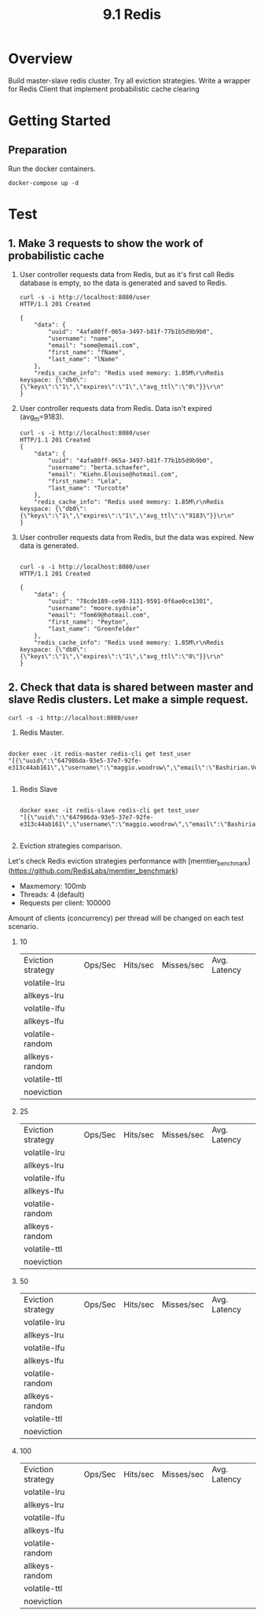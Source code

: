 #+TITLE: 9.1 Redis

* Overview
Build master-slave redis cluster. Try all eviction strategies.
Write a wrapper for Redis Client that implement probabilistic cache clearing
* Getting Started

**  Preparation
Run the docker containers.
#+begin_src shell
  docker-compose up -d
#+end_src

* Test
** 1. Make 3 requests to show the work of probabilistic cache
1. User controller requests data from Redis, but as it's first call Redis database is empty, so the data is generated and saved to Redis.

    #+begin_src shell
    curl -s -i http://localhost:8080/user
    HTTP/1.1 201 Created

    {
        "data": {
            "uuid": "4afa80ff-065a-3497-b81f-77b1b5d9b9b0",
            "username": "name",
            "email": "some@email.com",
            "first_name": "fName",
            "last_name": "lName"
        },
        "redis_cache_info": "Redis used memory: 1.85M\r\nRedis keyspace: {\"db0\":{\"keys\":\"1\",\"expires\":\"1\",\"avg_ttl\":\"0\"}}\r\n"
    }
    #+end_src

2. User controller requests data from Redis. Data isn't expired (avg_ttl=9183).
    #+begin_src shell
    curl -s -i http://localhost:8080/user
    HTTP/1.1 201 Created
    {
        "data": {
            "uuid": "4afa80ff-065a-3497-b81f-77b1b5d9b9b0",
            "username": "berta.schaefer",
            "email": "Kiehn.Elouise@hotmail.com",
            "first_name": "Lela",
            "last_name": "Turcotte"
        },
        "redis_cache_info": "Redis used memory: 1.85M\r\nRedis keyspace: {\"db0\":{\"keys\":\"1\",\"expires\":\"1\",\"avg_ttl\":\"9183\"}}\r\n"
    }
    #+end_src

3. User controller requests data from Redis, but the data was expired. New data is generated.
    #+begin_src shell

    curl -s -i http://localhost:8080/user
    HTTP/1.1 201 Created

    {
        "data": {
            "uuid": "78cde189-ce98-3131-9591-0f6ae0ce1301",
            "username": "moore.sydnie",
            "email": "Tom69@hotmail.com",
            "first_name": "Peyton",
            "last_name": "Greenfelder"
        },
        "redis_cache_info": "Redis used memory: 1.85M\r\nRedis keyspace: {\"db0\":{\"keys\":\"1\",\"expires\":\"1\",\"avg_ttl\":\"0\"}}\r\n"
    }
    #+end_src

** 2. Check that data is shared between master and slave Redis clusters. Let make a simple request.
#+begin_src shell
curl -s -i http://localhost:8080/user
#+end_src

1. Redis Master.
#+begin_src shell

docker exec -it redis-master redis-cli get test_user
"[{\"uuid\":\"647986da-93e5-37e7-92fe-e313c44ab161\",\"username\":\"maggio.woodrow\",\"email\":\"Bashirian.Vella@Lesch.com\",\"first_name\":\"Destany\",\"last_name\":\"Stamm\"},0,1638798418]"

#+end_src

2. Redis Slave
    #+begin_src shell

docker exec -it redis-slave redis-cli get test_user
"[{\"uuid\":\"647986da-93e5-37e7-92fe-e313c44ab161\",\"username\":\"maggio.woodrow\",\"email\":\"Bashirian.Vella@Lesch.com\",\"first_name\":\"Destany\",\"last_name\":\"Stamm\"},0,1638798418]"

    #+end_src

3. Eviction strategies comparison.
Let's check Redis eviction strategies performance with [memtier_benchmark](https://github.com/RedisLabs/memtier_benchmark)
- Maxmemory: 100mb
- Threads: 4 (default)
- Requests per client: 100000

Amount of clients (concurrency) per thread will be changed on each test scenario.

 1. 10

    | Eviction strategy | Ops/Sec | Hits/sec | Misses/sec | Avg. Latency |
    | volatile-lru      |         |          |            |              |
    | allkeys-lru       |         |          |            |              |
    | volatile-lfu      |         |          |            |              |
    | allkeys-lfu       |         |          |            |              |
    | volatile-random   |         |          |            |              |
    | allkeys-random    |         |          |            |              |
    | volatile-ttl      |         |          |            |              |
    | noeviction        |         |          |            |              |
 2. 25
        | Eviction strategy | Ops/Sec | Hits/sec | Misses/sec | Avg. Latency |
        | volatile-lru      |         |          |            |              |
        | allkeys-lru       |         |          |            |              |
        | volatile-lfu      |         |          |            |              |
        | allkeys-lfu       |         |          |            |              |
        | volatile-random   |         |          |            |              |
        | allkeys-random    |         |          |            |              |
        | volatile-ttl      |         |          |            |              |
        | noeviction        |         |          |            |              |

 3. 50
        | Eviction strategy | Ops/Sec | Hits/sec | Misses/sec | Avg. Latency |
        | volatile-lru      |         |          |            |              |
        | allkeys-lru       |         |          |            |              |
        | volatile-lfu      |         |          |            |              |
        | allkeys-lfu       |         |          |            |              |
        | volatile-random   |         |          |            |              |
        | allkeys-random    |         |          |            |              |
        | volatile-ttl      |         |          |            |              |
        | noeviction        |         |          |            |              |

 4. 100
        | Eviction strategy | Ops/Sec | Hits/sec | Misses/sec | Avg. Latency |
        | volatile-lru      |         |          |            |              |
        | allkeys-lru       |         |          |            |              |
        | volatile-lfu      |         |          |            |              |
        | allkeys-lfu       |         |          |            |              |
        | volatile-random   |         |          |            |              |
        | allkeys-random    |         |          |            |              |
        | volatile-ttl      |         |          |            |              |
        | noeviction        |         |          |            |              |
